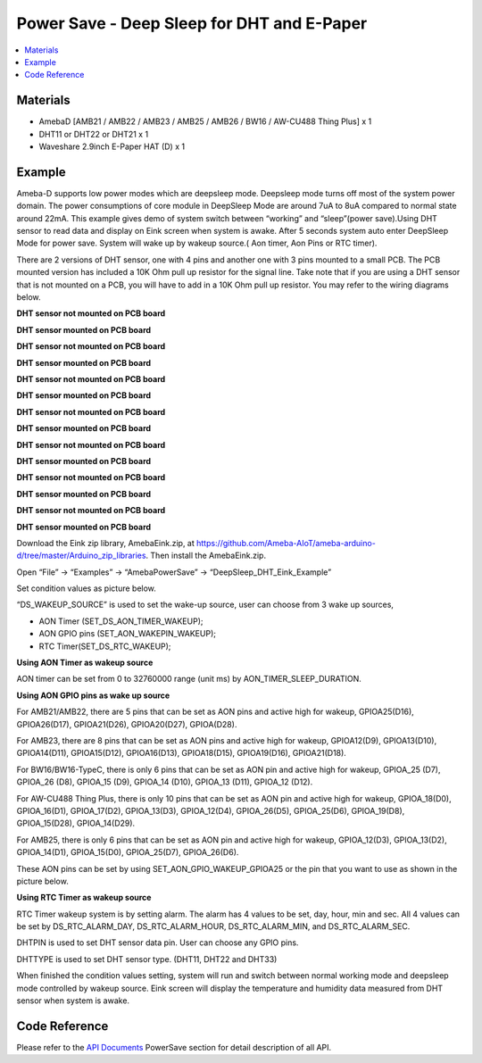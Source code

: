 Power Save - Deep Sleep for DHT and E-Paper
============================================

.. contents::
  :local:
  :depth: 2
  
Materials
---------

- AmebaD [AMB21 / AMB22 / AMB23 /  AMB25 / AMB26 / BW16 / AW-CU488 Thing Plus] x 1

- DHT11 or DHT22 or DHT21 x 1

- Waveshare 2.9inch E-Paper HAT (D) x 1

Example
--------

Ameba-D supports low power modes which are deepsleep mode. Deepsleep mode turns off most of the system power domain. The power consumptions of core module in DeepSleep Mode are around 7uA to 8uA compared to normal state around 22mA. This example gives demo of system switch between “working” and “sleep”(power save).Using DHT sensor to read data and display on Eink screen when system is awake. After 5 seconds system auto enter DeepSleep Mode for power save. System will wake up by wakeup source.( Aon timer, Aon Pins or RTC timer).

There are 2 versions of DHT sensor, one with 4 pins and another one with 3 pins mounted to a small PCB. The PCB mounted version has included a 10K Ohm pull up resistor for the signal line. Take note that if you are using a DHT sensor that is not mounted on a PCB, you will have to add in a 10K Ohm pull up resistor. You may refer to the wiring diagrams below.

.. only:: amb21

**DHT sensor not mounted on PCB board**

|image01|

**DHT sensor mounted on PCB board**

|image02|

.. only:: end amb21  

.. only:: amb23

**DHT sensor not mounted on PCB board**

|image03|

**DHT sensor mounted on PCB board**

|image04|

.. only:: end amb23 

.. only:: amb25

**DHT sensor not mounted on PCB board**
    
|image05|

**DHT sensor mounted on PCB board**

|image06|

.. only:: end amb25 

.. only:: amb26

**DHT sensor not mounted on PCB board**
    
|image07|

**DHT sensor mounted on PCB board**

|image08|

.. only:: end amb26 

.. only:: bw16-typeb

**DHT sensor not mounted on PCB board**
    
|image09|

**DHT sensor mounted on PCB board**

|image10|

.. only:: end bw16-typeb

.. only:: bw16-typec

**DHT sensor not mounted on PCB board**
    
|image11|

**DHT sensor mounted on PCB board**

|image12|

.. only:: end bw16-typec

.. only:: aw-cu488

**DHT sensor not mounted on PCB board**

|image13|

**DHT sensor mounted on PCB board**

|image14|

.. only:: end aw-cu488 

Download the Eink zip library, AmebaEink.zip, at https://github.com/Ameba-AIoT/ameba-arduino-d/tree/master/Arduino_zip_libraries. Then install the AmebaEink.zip.

Open “File” -> “Examples” -> “AmebaPowerSave” -> “DeepSleep_DHT_Eink_Example”

|image15|

Set condition values as picture below.

“DS_WAKEUP_SOURCE” is used to set the wake-up source, user can choose from 3 wake up sources,

- AON Timer (SET_DS_AON_TIMER_WAKEUP);
- AON GPIO pins (SET_AON_WAKEPIN_WAKEUP);
- RTC Timer(SET_DS_RTC_WAKEUP);

**Using AON Timer as wakeup source**

AON timer can be set from 0 to 32760000 range (unit ms) by AON_TIMER_SLEEP_DURATION.

**Using AON GPIO pins as wake up source**

For AMB21/AMB22, there are 5 pins that can be set as AON pins and active high for wakeup, GPIOA25(D16), GPIOA26(D17), GPIOA21(D26), GPIOA20(D27), GPIOA(D28).

For AMB23, there are 8 pins that can be set as AON pins and active high for wakeup, GPIOA12(D9), GPIOA13(D10), GPIOA14(D11), GPIOA15(D12), GPIOA16(D13), GPIOA18(D15), GPIOA19(D16), GPIOA21(D18).

For BW16/BW16-TypeC, there is only 6 pins that can be set as AON pin and active high for wakeup, GPIOA_25 (D7), GPIOA_26 (D8), GPIOA_15 (D9), GPIOA_14 (D10), GPIOA_13 (D11), GPIOA_12 (D12).

For AW-CU488 Thing Plus, there is only 10 pins that can be set as AON pin and active high for wakeup, GPIOA_18(D0), GPIOA_16(D1), GPIOA_17(D2), GPIOA_13(D3), GPIOA_12(D4), GPIOA_26(D5), GPIOA_25(D6), GPIOA_19(D8), GPIOA_15(D28), GPIOA_14(D29).

For AMB25, there is only 6 pins that can be set as AON pin and active high for wakeup, GPIOA_12(D3), GPIOA_13(D2), GPIOA_14(D1), GPIOA_15(D0), GPIOA_25(D7), GPIOA_26(D6).

These AON pins can be set by using SET_AON_GPIO_WAKEUP_GPIOA25 or the pin that you want to use as shown in the picture below.

|image16|

**Using RTC Timer as wakeup source**

RTC Timer wakeup system is by setting alarm. The alarm has 4 values to be set, day, hour, min and sec. All 4 values can be set by DS_RTC_ALARM_DAY, DS_RTC_ALARM_HOUR, DS_RTC_ALARM_MIN, and DS_RTC_ALARM_SEC.

DHTPIN is used to set DHT sensor data pin. User can choose any GPIO pins.

DHTTYPE is used to set DHT sensor type. (DHT11, DHT22 and DHT33)

|image17|

When finished the condition values setting, system will run and switch between normal working mode and deepsleep mode controlled by wakeup source. Eink screen will display the temperature and humidity data measured from DHT sensor when system is awake.

Code Reference
---------------

Please refer to the `API Documents <https://ameba-doc-arduino-sdk.readthedocs-hosted.com/en/latest/amb21/API_Documents/index.html>`_ PowerSave section for detail description of all API.


.. |image01| image:: ../../../../_static/amebad/Example_Guides/PowerSave/Power_Save_Deep_Sleep_For_DHT_Epaper/image01.png
   :width:  988 px
   :height:  400 px
.. |image02| image:: ../../../../_static/amebad/Example_Guides/PowerSave/Power_Save_Deep_Sleep_For_DHT_Epaper/image02.png
   :width:  800 px
   :height:  400 px
.. |image03| image:: ../../../../_static/amebad/Example_Guides/PowerSave/Power_Save_Deep_Sleep_For_DHT_Epaper/image03.png
   :width:  1105 px
   :height: 382 px
.. |image04| image:: ../../../../_static/amebad/Example_Guides/PowerSave/Power_Save_Deep_Sleep_For_DHT_Epaper/image04.png
   :width:  875 px
   :height:  400 px
.. |image05| image:: ../../../../_static/amebad/Example_Guides/PowerSave/Power_Save_Deep_Sleep_For_DHT_Epaper/image05.png
   :width:  1189 px
   :height: 572 px
.. |image06| image:: ../../../../_static/amebad/Example_Guides/PowerSave/Power_Save_Deep_Sleep_For_DHT_Epaper/image06.png
   :width:  835 px
   :height:  400 px
.. |image07| image:: ../../../../_static/amebad/Example_Guides/PowerSave/Power_Save_Deep_Sleep_For_DHT_Epaper/image07.png
   :width:  1099 px
   :height:  477 px
.. |image08| image:: ../../../../_static/amebad/Example_Guides/PowerSave/Power_Save_Deep_Sleep_For_DHT_Epaper/image08.png
   :width:  993 px
   :height: 496 px
.. |image09| image:: ../../../../_static/amebad/Example_Guides/PowerSave/Power_Save_Deep_Sleep_For_DHT_Epaper/image09.png
   :width:  962 px
   :height:  328 px
.. |image10| image:: ../../../../_static/amebad/Example_Guides/PowerSave/Power_Save_Deep_Sleep_For_DHT_Epaper/image10.png
   :width:  975 px
   :height:  320 px
.. |image11| image:: ../../../../_static/amebad/Example_Guides/PowerSave/Power_Save_Deep_Sleep_For_DHT_Epaper/image11.png
   :width:  975 px
   :height:  402 px
.. |image12| image:: ../../../../_static/amebad/Example_Guides/PowerSave/Power_Save_Deep_Sleep_For_DHT_Epaper/image12.png
   :width:  908 px
   :height:  400 px
.. |image13| image:: ../../../../_static/amebad/Example_Guides/PowerSave/Power_Save_Deep_Sleep_For_DHT_Epaper/image13.png
   :width:  940 px
   :height: 473 px
.. |image14| image:: ../../../../_static/amebad/Example_Guides/PowerSave/Power_Save_Deep_Sleep_For_DHT_Epaper/image14.png
   :width:  606 px
   :height:  400 px
.. |image15| image:: ../../../../_static/amebad/Example_Guides/PowerSave/Power_Save_Deep_Sleep_For_DHT_Epaper/image15.png
   :width:  689 px
   :height:  704 px
.. |image16| image:: ../../../../_static/amebad/Example_Guides/PowerSave/Power_Save_Deep_Sleep_For_DHT_Epaper/image16.png
   :width:  957 px
   :height:  647 px
.. |image17| image:: ../../../../_static/amebad/Example_Guides/PowerSave/Power_Save_Deep_Sleep_For_DHT_Epaper/image17.png
   :width:  767 px
   :height: 624 px